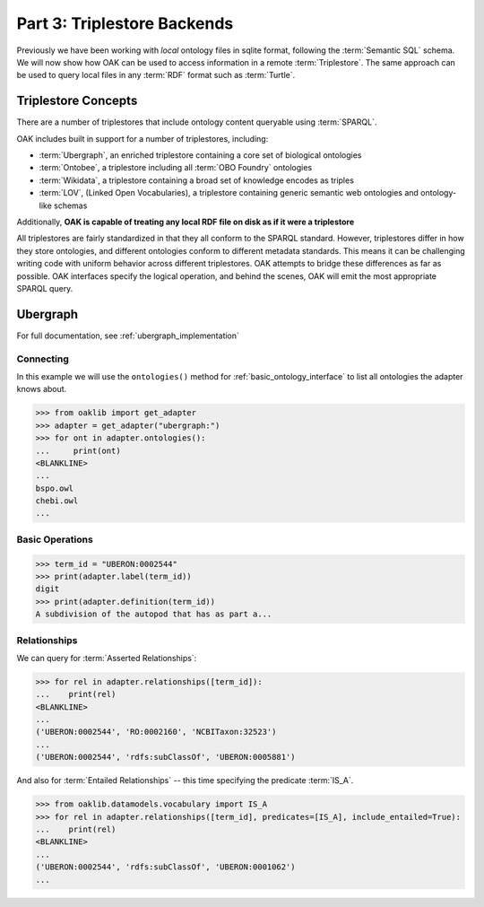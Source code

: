 Part 3: Triplestore Backends
=======

Previously we have been working with *local* ontology files in sqlite format, following the :term:`Semantic SQL` schema.
We will now show how OAK can be used to access information in a remote :term:`Triplestore`. The same approach can be used to
query local files in any :term:`RDF` format such as :term:`Turtle`.

Triplestore Concepts
-------------------

There are a number of triplestores that include ontology content queryable using :term:`SPARQL`.

OAK includes built in support for a number of triplestores, including:

- :term:`Ubergraph`, an enriched triplestore containing a core set of biological ontologies
- :term:`Ontobee`, a triplestore including all :term:`OBO Foundry` ontologies
- :term:`Wikidata`, a triplestore containing a broad set of knowledge encodes as triples
- :term:`LOV`, (Linked Open Vocabularies), a triplestore containing generic semantic web ontologies and ontology-like schemas

Additionally, **OAK is capable of treating any local RDF file on disk as if it were a triplestore**

All triplestores are fairly standardized in that they all conform to the SPARQL standard. However, triplestores differ in
how they store ontologies, and different ontologies conform to different metadata standards. This means it can be challenging
writing code with uniform behavior across different triplestores. OAK attempts to bridge these differences as far as possible.
OAK interfaces specify the logical operation, and behind the scenes, OAK will emit the most appropriate SPARQL query.

Ubergraph
--------

For full documentation, see :ref:`ubergraph_implementation`

Connecting
^^^^^^^^^^

In this example we will use the ``ontologies()`` method for :ref:`basic_ontology_interface` to list
all ontologies the adapter knows about.

.. code-block:: python

    >>> from oaklib import get_adapter
    >>> adapter = get_adapter("ubergraph:")
    >>> for ont in adapter.ontologies():
    ...     print(ont)
    <BLANKLINE>
    ...
    bspo.owl
    chebi.owl
    ...

Basic Operations
^^^^^^^^^^^^^^^^

.. code-block:: python

    >>> term_id = "UBERON:0002544"
    >>> print(adapter.label(term_id))
    digit
    >>> print(adapter.definition(term_id))
    A subdivision of the autopod that has as part a...

Relationships
^^^^^^^^^^^^^

We can query for :term:`Asserted Relationships`:

.. code-block:: python

    >>> for rel in adapter.relationships([term_id]):
    ...    print(rel)
    <BLANKLINE>
    ...
    ('UBERON:0002544', 'RO:0002160', 'NCBITaxon:32523')
    ...
    ('UBERON:0002544', 'rdfs:subClassOf', 'UBERON:0005881')

And also for :term:`Entailed Relationships` -- this time specifying
the predicate :term:`IS_A`.

.. code-block:: python

    >>> from oaklib.datamodels.vocabulary import IS_A
    >>> for rel in adapter.relationships([term_id], predicates=[IS_A], include_entailed=True):
    ...    print(rel)
    <BLANKLINE>
    ...
    ('UBERON:0002544', 'rdfs:subClassOf', 'UBERON:0001062')
    ...
